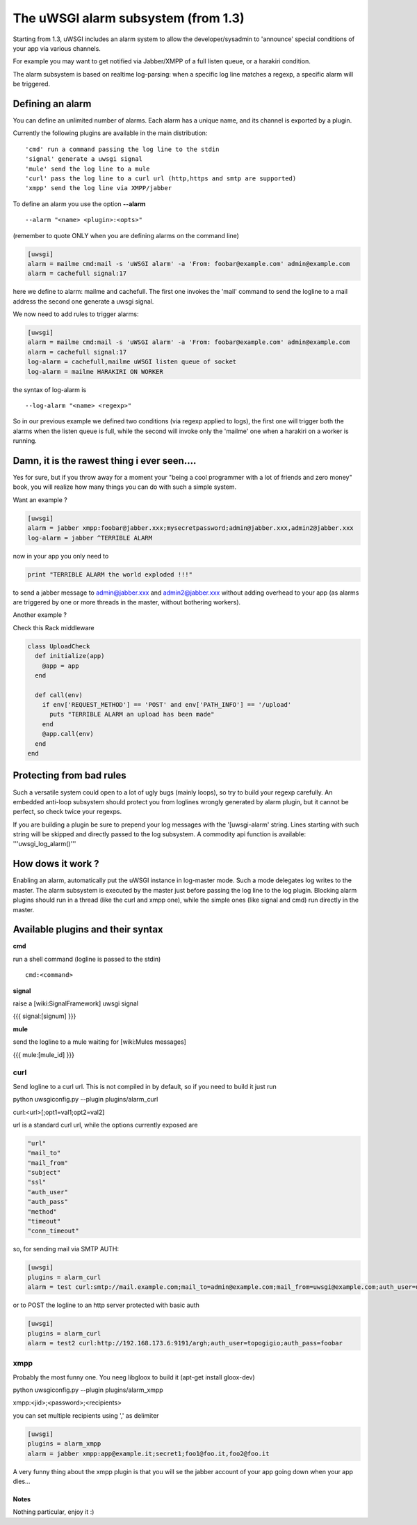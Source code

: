 The uWSGI alarm subsystem (from 1.3) 
====================================

Starting from 1.3, uWSGI includes an alarm system to allow the developer/sysadmin to 'announce' special conditions of your app via various channels.

For example you may want to get notified via Jabber/XMPP of a full listen queue, or a harakiri condition.

The alarm subsystem is based on realtime log-parsing: when a specific log line matches a regexp, a specific alarm will be triggered.


Defining an alarm
*****************

You can define an unlimited number of alarms. Each alarm has a unique name, and its channel is exported by a plugin.

Currently the following plugins are available in the main distribution:

.. parsed-literal::
   'cmd' run a command passing the log line to the stdin
   'signal' generate a uwsgi signal
   'mule' send the log line to a mule
   'curl' pass the log line to a curl url (http,https and smtp are supported)
   'xmpp' send the log line via XMPP/jabber


To define an alarm you use the option **--alarm**

.. parsed-literal::
   --alarm "<name> <plugin>:<opts>"


(remember to quote ONLY when you are defining alarms on the command line)

.. code-block:: ini
   
   [uwsgi]
   alarm = mailme cmd:mail -s 'uWSGI alarm' -a 'From: foobar@example.com' admin@example.com
   alarm = cachefull signal:17


here we define to alarm: mailme and cachefull. The first one invokes the 'mail' command to send the logline to a mail address
the second one generate a uwsgi signal.

We now need to add rules to trigger alarms:

.. code-block:: ini
   
   [uwsgi]
   alarm = mailme cmd:mail -s 'uWSGI alarm' -a 'From: foobar@example.com' admin@example.com
   alarm = cachefull signal:17
   log-alarm = cachefull,mailme uWSGI listen queue of socket
   log-alarm = mailme HARAKIRI ON WORKER



the syntax of log-alarm is

.. parsed-literal::
   --log-alarm "<name> <regexp>"


So in our previous example we defined two conditions (via regexp applied to logs), the first one will trigger both the alarms when the listen queue is full, while the second
will invoke only the 'mailme' one when a harakiri on a worker is running.



Damn, it is the rawest thing i ever seen....
********************************************

Yes for sure, but if you throw away for a moment your "being a cool programmer with a lot of friends and zero money" book, you will realize
how many things you can do with such a simple system.

Want an example ?

.. code-block:: ini
   
   [uwsgi]
   alarm = jabber xmpp:foobar@jabber.xxx;mysecretpassword;admin@jabber.xxx,admin2@jabber.xxx
   log-alarm = jabber ^TERRIBLE ALARM


now in your app you only need to

.. code-block:: python

   print "TERRIBLE ALARM the world exploded !!!"


to send a jabber message to admin@jabber.xxx and admin2@jabber.xxx without adding overhead to your app (as alarms are triggered by one or more threads in the master, without bothering workers).

Another example ?

Check this Rack middleware

.. code-block:: rb

   class UploadCheck
     def initialize(app)
       @app = app       
     end                
   
     def call(env)
       if env['REQUEST_METHOD'] == 'POST' and env['PATH_INFO'] == '/upload'
         puts "TERRIBLE ALARM an upload has been made"
       end   
       @app.call(env)   
     end                
   end               


Protecting from bad rules
*************************

Such a versatile system could open to a lot of ugly bugs (mainly loops), so try to build your regexp
carefully. An embedded anti-loop subsystem should protect you from loglines wrongly generated by alarm plugin,
but it cannot be perfect, so check twice your regexps.

If you are building a plugin be sure to prepend your log messages with the '[uwsgi-alarm' string. Lines starting with such
string will be skipped and directly passed to the log subsystem. A commodity api function is available: '''uwsgi_log_alarm()'''


How dows it work ?
******************

Enabling an alarm, automatically put the uWSGI instance in log-master mode. Such a mode delegates log writes to the master.
The alarm subsystem is executed by the master just before passing the log line to the log plugin. Blocking alarm plugins should
run in a thread (like the curl and xmpp one), while the simple ones (like signal and cmd) run directly in the master.


Available plugins and their syntax
**********************************

**cmd**

run a shell command (logline is passed to the stdin)

.. parsed-literal::
   cmd:<command>
 

**signal**

raise a [wiki:SignalFramework] uwsgi signal

{{{
signal:[signum]
}}}

**mule**

send the logline to a mule waiting for [wiki:Mules messages]

{{{
mule:[mule_id]
}}}


curl
^^^^

Send logline to a curl url. This is not compiled in by default, so if you need to build it just run

.. parsed-literal::
python uwsgiconfig.py --plugin plugins/alarm_curl


.. parsed-literal::
curl:<url>[;opt1=val1;opt2=val2]


url is a standard curl url, while the options currently exposed are

.. code-block:: c

   "url"
   "mail_to"
   "mail_from"
   "subject"
   "ssl"
   "auth_user"
   "auth_pass"
   "method"
   "timeout"
   "conn_timeout"


so, for sending mail via SMTP AUTH:

.. code-block:: ini

   [uwsgi]
   plugins = alarm_curl
   alarm = test curl:smtp://mail.example.com;mail_to=admin@example.com;mail_from=uwsgi@example.com;auth_user=uwsgi;auth_pass=secret;subject=alarm from uWSGI !!!


or to POST the logline to an http server protected with basic auth

.. code-block:: ini

   [uwsgi]
   plugins = alarm_curl
   alarm = test2 curl:http://192.168.173.6:9191/argh;auth_user=topogigio;auth_pass=foobar


xmpp
^^^^

Probably the most funny one. You neeg libgloox to build it (apt-get install gloox-dev)

.. parsed-literal::
python uwsgiconfig.py --plugin plugins/alarm_xmpp


.. parsed-literal::
xmpp:<jid>;<password>;<recipients>


you can set multiple recipients using ',' as delimiter


.. code-block:: ini

   [uwsgi]
   plugins = alarm_xmpp
   alarm = jabber xmpp:app@example.it;secret1;foo1@foo.it,foo2@foo.it


A very funny thing about the xmpp plugin is that you will se the jabber account of your app going down when your app dies...

******
Notes
******

Nothing particular, enjoy it :)
